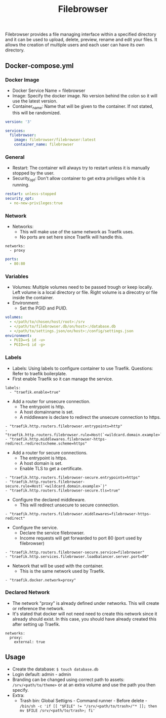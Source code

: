 #+title: Filebrowser
#+property: header-args :tangle docker-compose.yml

Filebrowser provides a file managing interface within a specified directory and it can be used to upload, delete, preview, rename and edit your files. It allows the creation of multiple users and each user can have its own directory.

** Docker-compose.yml
*** Docker Image

- Docker Service Name = filebrowser
- Image: Specify the docker image. No version behind the colon so it will use the latest version.
- Container_name: Name that will be given to the container. If not stated, this will be randomized.

#+begin_src yaml
version: '3'

services:
  filebrowser:
    image: filebrowser/filebrowser:latest
    container_name: filebrowser
#+end_src

*** General

- Restart: The container will always try to restart unless it is manually stopped by the user.
- Security_opt: Don't allow container to get extra priviliges while it is running.

#+begin_src yaml
    restart: unless-stopped
    security_opt:
      - no-new-privileges:true
#+end_src

*** Network

- Networks:
  - This will make use of the same network as Traefik uses.
  - No ports are set here since Traefik will handle this.

#+begin_src
    networks:
      - proxy
#+end_src

#+begin_src yaml
    ports:
      - 80:80
#+end_src

*** Variables

- Volumes: Multiple volumes need to be passed trough or keep locally. Left volume is a local directory or file. Right volume is a direcotry or file inside the container.
- Environment:
  - Set the PGID and PUID.

#+begin_src yaml
    volumes:
      - </path/to/chosen/host/root>:/srv
      - </path/to/filebrowser.db/on/host>:/database.db
      - </path/to/settings.json/on/host>:/config/settings.json
    environment:
      - PUID=<$ id -u>
      - PGID=<$ id -g>
#+end_src

*** Labels

- Labels: Using labels to configure container to use Traefik. Questions: Refer to traefik boilerplate.
- First enable Traefik so it can manage the service.
#+begin_src
    labels:
      - "traefik.enable=true"
#+end_src
- Add a router for unsecure connection.
  - The entrypoint is http.
  - A host domainname is set.
  - A middleware is declare to redirect the unsecure connection to https.
#+begin_src
      - "traefik.http.routers.filebrowser.entrypoints=http"
      - "traefik.http.routers.filebrowser.rule=Host(`<wildcard.domain.example>`)"
      - "traefik.http.middlewares.filebrowser-https-redirect.redirectscheme.scheme=https"
#+end_src
- Add a router for secure connections.
  - The entrypoint is https.
  - A host domain is set.
  - Enable TLS to get a certificate.
#+begin_src
      - "traefik.http.routers.filebrowser-secure.entrypoints=https"
      - "traefik.http.routers.filebrowser-secure.rule=Host(`<wildcard.domain.example>`)"
      - "traefik.http.routers.filebrowser-secure.tls=true"
#+end_src
- Configure the declared middleware.
  - This will redirect unsecure to secure connection.
#+begin_src
      - "traefik.http.routers.filebrowser.middlewares=filebrowser-https-redirect"
#+end_src
- Configure the service.
  - Declare the service filebrowser.
  - Income requests will get forwarded to port 80 (port used by filebrowser)
#+begin_src
      - "traefik.http.routers.filebrowser-secure.service=filebrowser"
      - "traefik.http.services.filebrowser.loadbalancer.server.port=80"
#+end_src
- Network that will be used with the container.
  - This is the same network used by Traefik.
#+begin_src
      - "traefik.docker.network=proxy"
#+end_src

*** Declared Network

- The network "proxy" is already defined under networks. This will create or reference the network.
- It's stated that docker will not need need to create this network since it already should exist. In this case, you should have already created this after setting up Traefik.

#+begin_src
networks:
  proxy:
    external: true
#+end_src

** Usage

- Create the database: ~$ touch database.db~
- Login default: admin - admin
- Branding can be changed using correct path to assets: ~/srv/<path/to/theme>~ or at an extra volume and use the path you then specify.
- Extra:
  - Trash bin: Global Settigns - Command runner - Before delete - ~/bin/sh -c 'if [[ "$FILE" != "/srv/<path/to/trash>/"* ]]; then mv $FILE /srv/<path/to/trash>; fi'~
